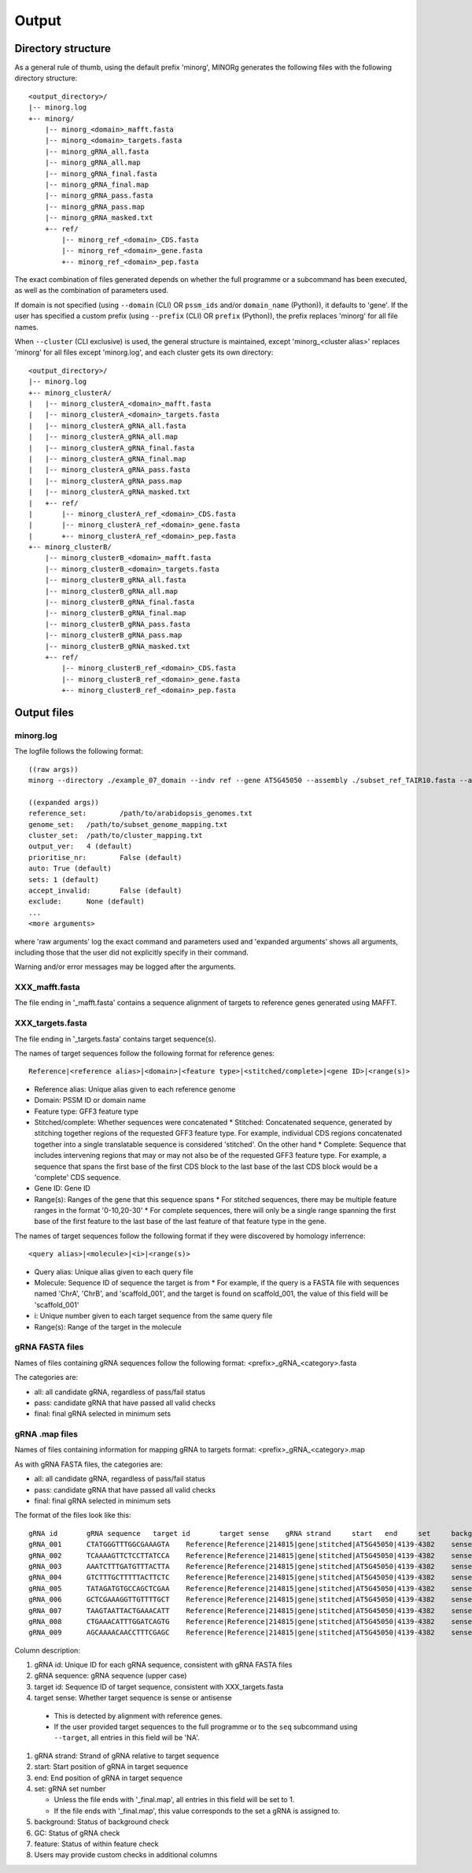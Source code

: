 Output
======

Directory structure
-------------------

As a general rule of thumb, using the default prefix 'minorg', MINORg generates the following files with the following directory structure::

  <output_directory>/
  |-- minorg.log
  +-- minorg/
      |-- minorg_<domain>_mafft.fasta
      |-- minorg_<domain>_targets.fasta
      |-- minorg_gRNA_all.fasta
      |-- minorg_gRNA_all.map
      |-- minorg_gRNA_final.fasta
      |-- minorg_gRNA_final.map
      |-- minorg_gRNA_pass.fasta
      |-- minorg_gRNA_pass.map
      |-- minorg_gRNA_masked.txt
      +-- ref/
          |-- minorg_ref_<domain>_CDS.fasta
          |-- minorg_ref_<domain>_gene.fasta
          +-- minorg_ref_<domain>_pep.fasta

The exact combination of files generated depends on whether the full programme or a subcommand has been executed, as well as the combination of parameters used.

If domain is not specified (using ``--domain`` (CLI) OR ``pssm_ids`` and/or ``domain_name`` (Python)), it defaults to 'gene'. If the user has specified a custom prefix (using ``--prefix`` (CLI) OR ``prefix`` (Python)), the prefix replaces 'minorg' for all file names.

When ``--cluster`` (CLI exclusive) is used, the general structure is maintained, except 'minorg_<cluster alias>' replaces 'minorg' for all files except 'minorg.log', and each cluster gets its own directory::

  <output_directory>/
  |-- minorg.log
  +-- minorg_clusterA/
  |   |-- minorg_clusterA_<domain>_mafft.fasta
  |   |-- minorg_clusterA_<domain>_targets.fasta
  |   |-- minorg_clusterA_gRNA_all.fasta
  |   |-- minorg_clusterA_gRNA_all.map
  |   |-- minorg_clusterA_gRNA_final.fasta
  |   |-- minorg_clusterA_gRNA_final.map
  |   |-- minorg_clusterA_gRNA_pass.fasta
  |   |-- minorg_clusterA_gRNA_pass.map
  |   |-- minorg_clusterA_gRNA_masked.txt
  |   +-- ref/
  |       |-- minorg_clusterA_ref_<domain>_CDS.fasta
  |       |-- minorg_clusterA_ref_<domain>_gene.fasta
  |       +-- minorg_clusterA_ref_<domain>_pep.fasta
  +-- minorg_clusterB/
      |-- minorg_clusterB_<domain>_mafft.fasta
      |-- minorg_clusterB_<domain>_targets.fasta
      |-- minorg_clusterB_gRNA_all.fasta
      |-- minorg_clusterB_gRNA_all.map
      |-- minorg_clusterB_gRNA_final.fasta
      |-- minorg_clusterB_gRNA_final.map
      |-- minorg_clusterB_gRNA_pass.fasta
      |-- minorg_clusterB_gRNA_pass.map
      |-- minorg_clusterB_gRNA_masked.txt
      +-- ref/
          |-- minorg_clusterB_ref_<domain>_CDS.fasta
          |-- minorg_clusterB_ref_<domain>_gene.fasta
          +-- minorg_clusterB_ref_<domain>_pep.fasta

Output files
------------

minorg.log
++++++++++

The logfile follows the following format::

  ((raw args))
  minorg --directory ./example_07_domain --indv ref --gene AT5G45050 --assembly ./subset_ref_TAIR10.fasta --annotation ./subset_ref_TAIR10.gff --domain 214815
  
  ((expanded args))
  reference_set:	/path/to/arabidopsis_genomes.txt
  genome_set:	/path/to/subset_genome_mapping.txt
  cluster_set:	/path/to/cluster_mapping.txt
  output_ver:	4 (default)
  prioritise_nr:	False (default)
  auto:	True (default)
  sets:	1 (default)
  accept_invalid:	False (default)
  exclude:	None (default)
  ...
  <more arguments>

where 'raw arguments' log the exact command and parameters used and 'expanded arguments' shows all arguments, including those that the user did not explicitly specify in their command.

Warning and/or error messages may be logged after the arguments.


XXX_mafft.fasta
+++++++++++++++

The file ending in '_mafft.fasta' contains a sequence alignment of targets to reference genes generated using MAFFT.

XXX_targets.fasta
+++++++++++++++++

The file ending in '_targets.fasta' contains target sequence(s).

The names of target sequences follow the following format for reference genes::

  Reference|<reference alias>|<domain>|<feature type>|<stitched/complete>|<gene ID>|<range(s)>

* Reference alias: Unique alias given to each reference genome
* Domain: PSSM ID or domain name
* Feature type: GFF3 feature type
* Stitched/complete: Whether sequences were concatenated
  * Stitched: Concatenated sequence, generated by stitching together regions of the requested GFF3 feature type. For example, individual CDS regions concatenated together into a single translatable sequence is considered 'stitched'. On the other hand
  * Complete: Sequence that includes intervening regions that may or may not also be of the requested GFF3 feature type. For example, a sequence that spans the first base of the first CDS block to the last base of the last CDS block would be a 'complete' CDS sequence.
* Gene ID: Gene ID
* Range(s): Ranges of the gene that this sequence spans
  * For stitched sequences, there may be multiple feature ranges in the format '0-10,20-30'
  * For complete sequences, there will only be a single range spanning the first base of the first feature to the last base of the last feature of that feature type in the gene.

The names of target sequences follow the following format if they were discovered by homology inferrence::

  <query alias>|<molecule>|<i>|<range(s)>

* Query alias: Unique alias given to each query file
* Molecule: Sequence ID of sequence the target is from
  * For example, if the query is a FASTA file with sequences named 'ChrA', 'ChrB', and 'scaffold_001', and the target is found on scaffold_001, the value of this field will be 'scaffold_001'
* i: Unique number given to each target sequence from the same query file
* Range(s): Range of the target in the molecule

gRNA FASTA files
++++++++++++++++

Names of files containing gRNA sequences follow the following format: <prefix>_gRNA_<category>.fasta

The categories are:

* all: all candidate gRNA, regardless of pass/fail status
* pass: candidate gRNA that have passed all valid checks
* final: final gRNA selected in minimum sets

gRNA .map files
+++++++++++++++

Names of files containing information for mapping gRNA to targets format: <prefix>_gRNA_<category>.map

As with gRNA FASTA files, the categories are:

* all: all candidate gRNA, regardless of pass/fail status
* pass: candidate gRNA that have passed all valid checks
* final: final gRNA selected in minimum sets

The format of the files look like this::
  
  gRNA id	gRNA sequence	target id	target sense	gRNA strand	start	end	set	background	GC	feature
  gRNA_001	CTATGGGTTTGGCGAAAGTA	Reference|Reference|214815|gene|stitched|AT5G45050|4139-4382	sense	+	4	23	1	pass	pass	fail
  gRNA_002	TCAAAAGTTCTCCTTATCCA	Reference|Reference|214815|gene|stitched|AT5G45050|4139-4382	sense	+	38	57	1	pass	pass	fail
  gRNA_003	AAATCTTTGATGTTTACTTA	Reference|Reference|214815|gene|stitched|AT5G45050|4139-4382	sense	+	79	98	1	pass	fail	fail
  gRNA_004	GTCTTTGCTTTTTACTTCTC	Reference|Reference|214815|gene|stitched|AT5G45050|4139-4382	sense	+	111	130	1	pass	pass	fail
  gRNA_005	TATAGATGTGCCAGCTCGAA	Reference|Reference|214815|gene|stitched|AT5G45050|4139-4382	sense	+	140	159	1	pass	pass	pass
  gRNA_006	GCTCGAAAGGTTGTTTTGCT	Reference|Reference|214815|gene|stitched|AT5G45050|4139-4382	sense	+	153	172	1	pass	pass	pass
  gRNA_007	TAAGTAATTACTGAAACATT	Reference|Reference|214815|gene|stitched|AT5G45050|4139-4382	sense	-	206	225	1	pass	fail	pass
  gRNA_008	CTGAAACATTTGGATCAGTG	Reference|Reference|214815|gene|stitched|AT5G45050|4139-4382	sense	-	196	215	1	pass	pass	pass
  gRNA_009	AGCAAAACAACCTTTCGAGC	Reference|Reference|214815|gene|stitched|AT5G45050|4139-4382	sense	-	153	172	1	pass	pass	pass

Column description:

#. gRNA id: Unique ID for each gRNA sequence, consistent with gRNA FASTA files
#. gRNA sequence: gRNA sequence (upper case)
#. target id: Sequence ID of target sequence, consistent with XXX_targets.fasta
#. target sense: Whether target sequence is sense or antisense
   
  * This is detected by alignment with reference genes.
  * If the user provided target sequences to the full programme or to the ``seq`` subcommand using ``--target``, all entries in this field will be 'NA'.
   
#. gRNA strand: Strand of gRNA relative to target sequence
#. start: Start position of gRNA in target sequence
#. end: End position of gRNA in target sequence
#. set: gRNA set number
   
   * Unless the file ends with '_final.map', all entries in this field will be set to 1.
   * If the file ends with '_final.map', this value corresponds to the set a gRNA is assigned to.
   
#. background: Status of background check
#. GC: Status of gRNA check
#. feature: Status of within feature check
#. Users may provide custom checks in additional columns
